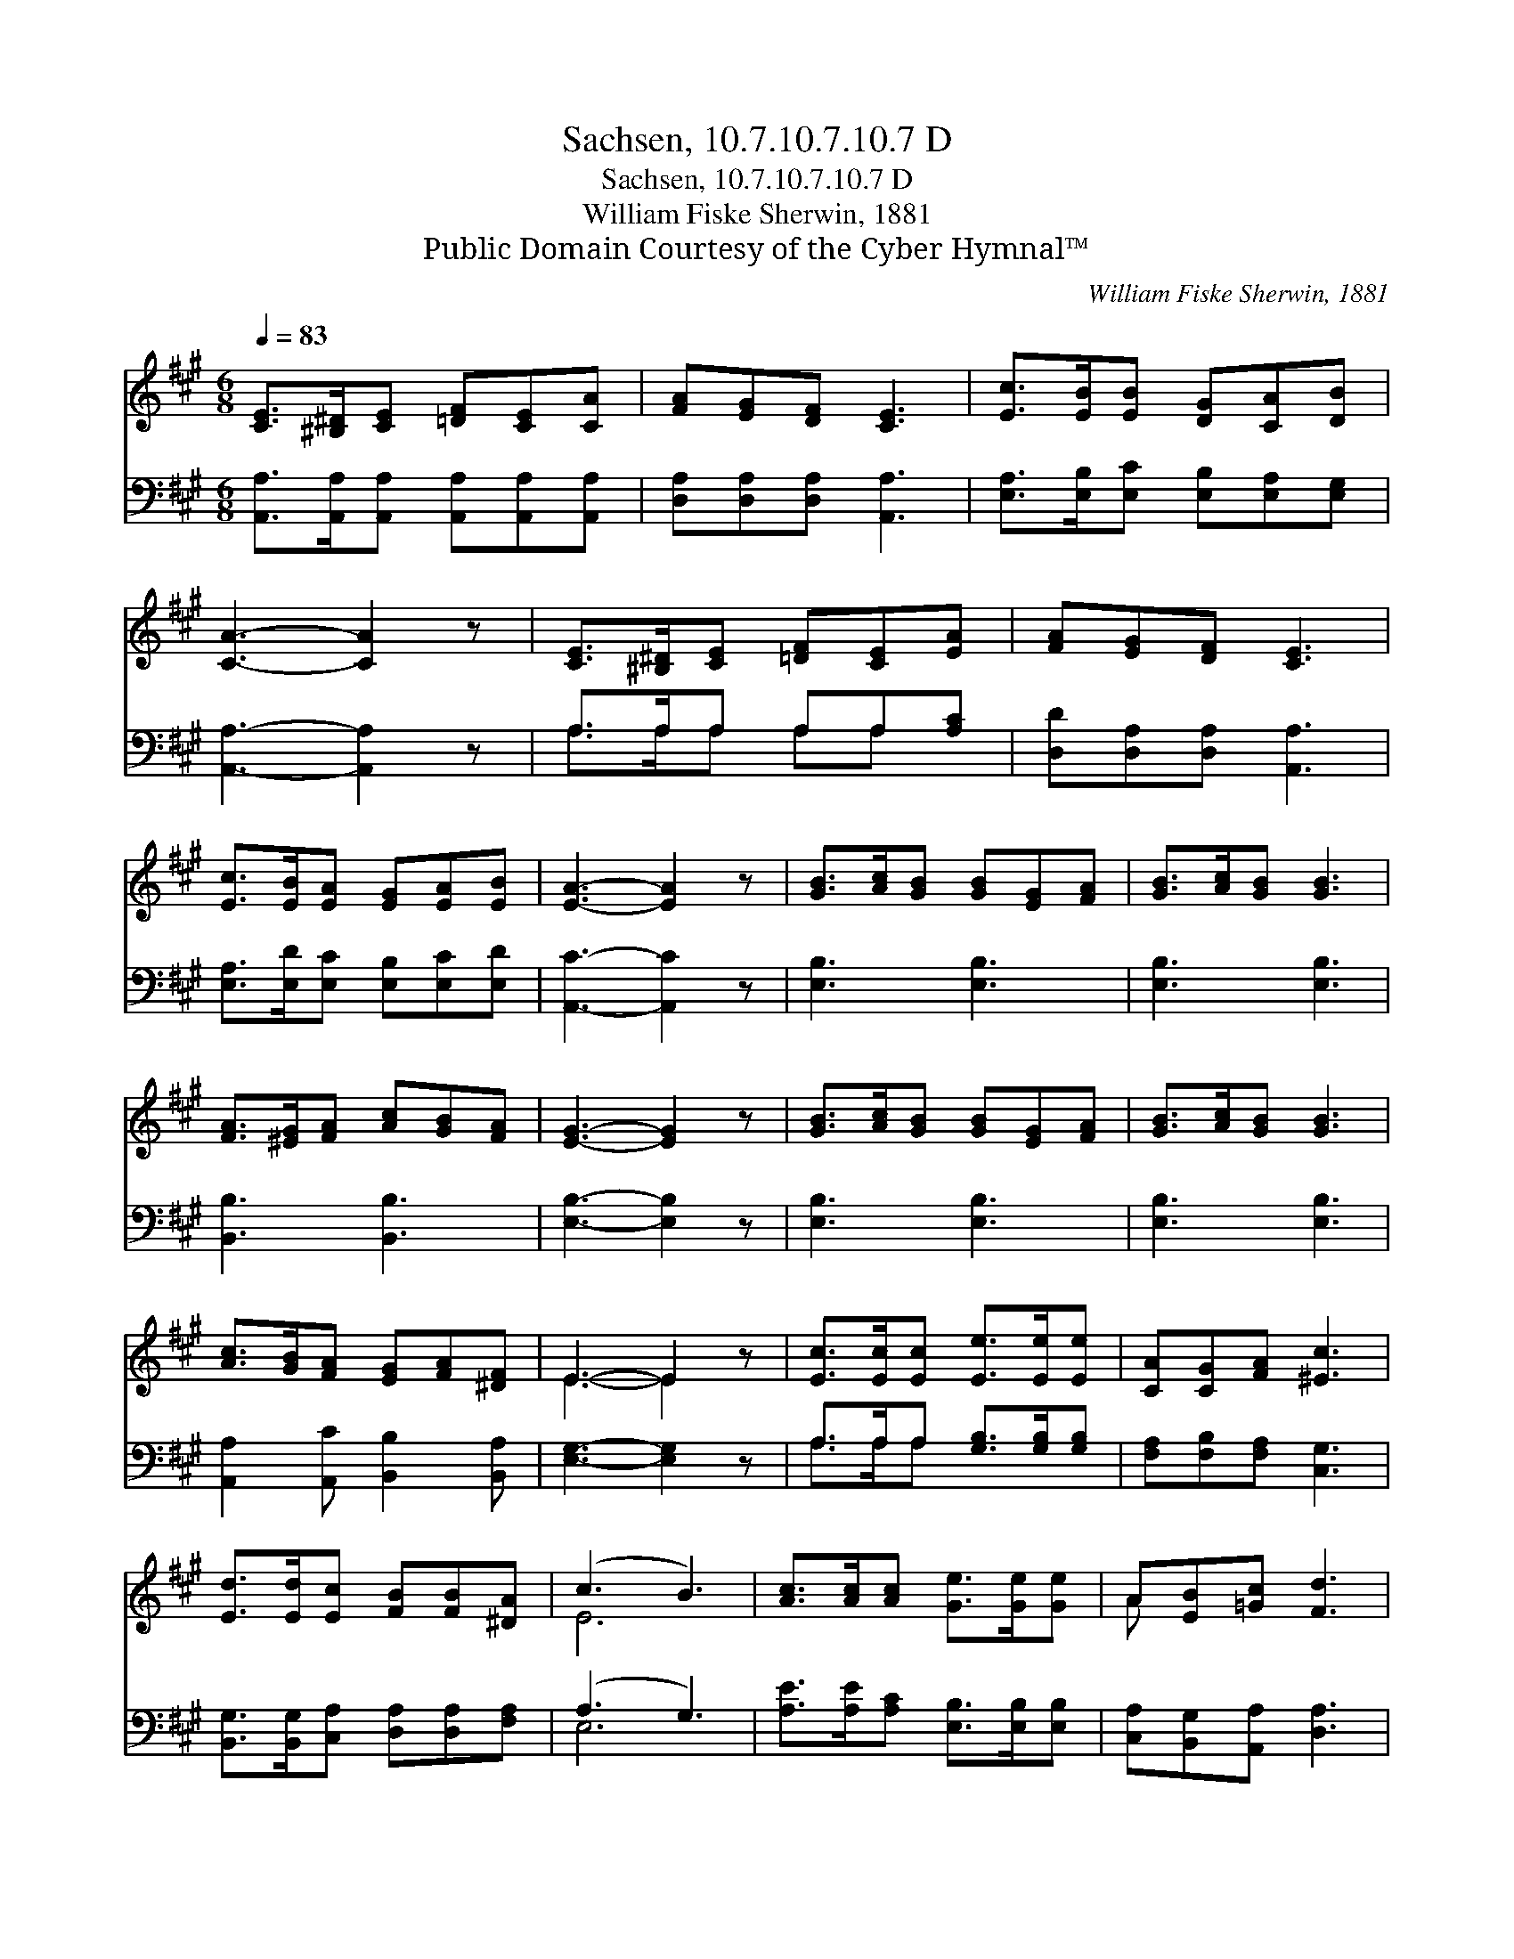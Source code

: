 X:1
T:Sachsen, 10.7.10.7.10.7 D
T:Sachsen, 10.7.10.7.10.7 D
T:William Fiske Sherwin, 1881
T:Public Domain Courtesy of the Cyber Hymnal™
C:William Fiske Sherwin, 1881
Z:Public Domain
Z:Courtesy of the Cyber Hymnal™
%%score ( 1 2 ) ( 3 4 )
L:1/8
Q:1/4=83
M:6/8
K:A
V:1 treble 
V:2 treble 
V:3 bass 
V:4 bass 
V:1
 [CE]>[^B,^D][CE] [=DF][CE][CA] | [FA][EG][DF] [CE]3 | [Ec]>[EB][EB] [DG][CA][DB] | %3
 [CA]3- [CA]2 z | [CE]>[^B,^D][CE] [=DF][CE][EA] | [FA][EG][DF] [CE]3 | %6
 [Ec]>[EB][EA] [EG][EA][EB] | [EA]3- [EA]2 z | [GB]>[Ac][GB] [GB][EG][FA] | [GB]>[Ac][GB] [GB]3 | %10
 [FA]>[^EG][FA] [Ac][GB][FA] | [EG]3- [EG]2 z | [GB]>[Ac][GB] [GB][EG][FA] | [GB]>[Ac][GB] [GB]3 | %14
 [Ac]>[GB][FA] [EG][FA][^DF] | E3- E2 z | [Ec]>[Ec][Ec] [Ee]>[Ee][Ee] | [CA][CG][FA] [^Ec]3 | %18
 [Ed]>[Ed][Ec] [FB][FB][^DA] | (c3 B3) | [Ac]>[Ac][Ac] [Ge]>[Ge][Ge] | A[EB][=Gc] [Fd]3 | %22
 [Ac]>[EB][EA] [EG][EA][EB] | [EA]3- [EA]2 z |] %24
V:2
 x6 | x6 | x6 | x6 | x6 | x6 | x6 | x6 | x6 | x6 | x6 | x6 | x6 | x6 | x6 | E3- E2 x | x6 | x6 | %18
 x6 | E6 | x6 | A x5 | x6 | x6 |] %24
V:3
 [A,,A,]>[A,,A,][A,,A,] [A,,A,][A,,A,][A,,A,] | [D,A,][D,A,][D,A,] [A,,A,]3 | %2
 [E,A,]>[E,B,][E,C] [E,B,][E,A,][E,G,] | [A,,A,]3- [A,,A,]2 z | A,>A,A, A,A,[A,C] | %5
 [D,D][D,A,][D,A,] [A,,A,]3 | [E,A,]>[E,D][E,C] [E,B,][E,C][E,D] | [A,,C]3- [A,,C]2 z | %8
 [E,B,]3 [E,B,]3 | [E,B,]3 [E,B,]3 | [B,,B,]3 [B,,B,]3 | [E,B,]3- [E,B,]2 z | [E,B,]3 [E,B,]3 | %13
 [E,B,]3 [E,B,]3 | [A,,A,]2 [A,,C] [B,,B,]2 [B,,A,] | [E,G,]3- [E,G,]2 z | %16
 A,>A,A, [G,B,]>[G,B,][G,B,] | [F,A,][F,B,][F,A,] [C,G,]3 | %18
 [B,,G,]>[B,,G,][C,A,] [D,A,][D,A,][F,A,] | (A,3 G,3) | [A,E]>[A,E][A,C] [E,B,]>[E,B,][E,B,] | %21
 [C,A,][B,,G,][A,,A,] [D,A,]3 | [E,E]>[E,D][E,C] [E,B,][E,C][E,D] | [A,,C]3- [A,,C]2 z |] %24
V:4
 x6 | x6 | x6 | x6 | A,>A,A, A,A, x | x6 | x6 | x6 | x6 | x6 | x6 | x6 | x6 | x6 | x6 | x6 | %16
 A,>A,A, x3 | x6 | x6 | E,6 | x6 | x6 | x6 | x6 |] %24

